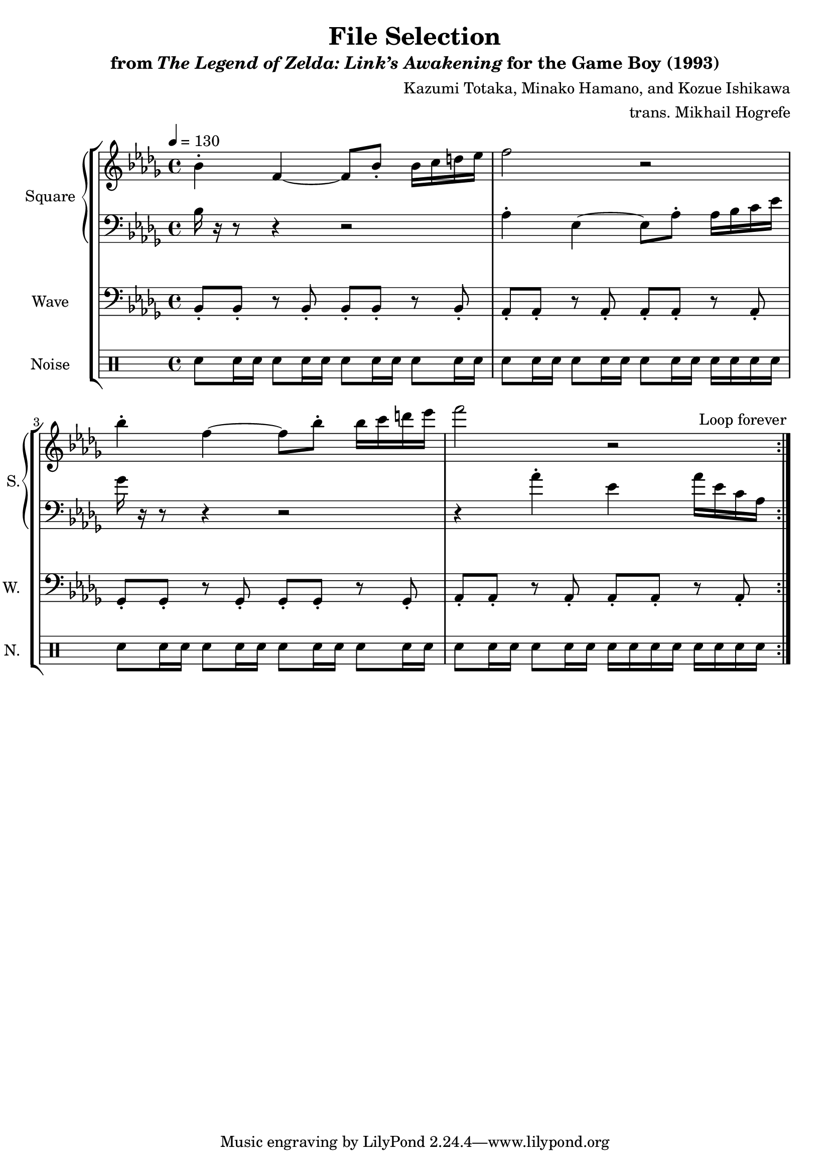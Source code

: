 \version "2.24.3"

\book {
    \header {
        title = "File Selection"
        subtitle = \markup { "from" {\italic "The Legend of Zelda: Link’s Awakening"} "for the Game Boy (1993)" }
        composer = "Kazumi Totaka, Minako Hamano, and Kozue Ishikawa"
        arranger = "trans. Mikhail Hogrefe"
    }

    \score {
        {
            \new StaffGroup <<
                \new GrandStaff <<
                    \set GrandStaff.instrumentName = "Square"
                    \set GrandStaff.shortInstrumentName = "S."
                    \new Staff \relative c'' {      
\key bes \minor
\tempo 4 = 130
                    \repeat volta 2 {
bes4-. f ~ f8 bes-. bes16 c d ees |
f2 r |
bes4-. f ~ f8 bes-. bes16 c d ees |
f2 r |
                    }
\once \override Score.RehearsalMark.self-alignment-X = #RIGHT
\mark \markup { \fontsize #-2 "Loop forever" }
                    }

                    \new Staff \relative c' {                 
\clef bass
\key bes \minor
bes16 r r8 r4 r2 |
aes4-. ees ~ ees8 aes-. aes16 bes c ees |
ges16 r r8 r4 r2 |
r4 aes-. ees aes16 ees c aes |
                    }
                >>

                \new Staff \relative c {
                    \set Staff.instrumentName = "Wave"
                    \set Staff.shortInstrumentName = "W."
\clef bass
\key bes \minor
bes8-. bes-. r bes-. bes-. bes-. r bes-. |
aes8-. aes-. r aes-. aes-. aes-. r aes-. |
ges8-. ges-. r ges-. ges-. ges-. r ges-. |
aes8-. aes-. r aes-. aes-. aes-. r aes-. |
                }

                \new DrumStaff {
                    \drummode {
                        \set Staff.instrumentName="Noise"
                        \set Staff.shortInstrumentName="N."
sn8 sn16 sn sn8 sn16 sn sn8 sn16 sn sn8 sn16 sn |
sn8 sn16 sn sn8 sn16 sn sn8 sn16 sn sn sn sn sn |
sn8 sn16 sn sn8 sn16 sn sn8 sn16 sn sn8 sn16 sn |
sn8 sn16 sn sn8 sn16 sn sn sn sn sn sn sn sn sn |
                    }
                }
            >>
        }
        \layout {
            \context {
                \Staff
                \RemoveEmptyStaves
            }
            \context {
                \DrumStaff
                \RemoveEmptyStaves
            }
        }
    }
}
